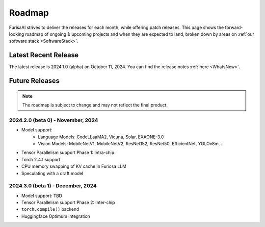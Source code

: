 .. _Roadmap:

==================================================
Roadmap
==================================================

FurisaAI strives to deliver the releases for each month, while offering patch releases.
This page shows the forward-looking roadmap of ongoing & upcoming projects
and when they are expected to land, broken down by areas on :ref:`our software stack <SoftwareStack>`.

**************************************
Latest Recent Release
**************************************

The latest release is 2024.1.0 (alpha) on October 11, 2024.
You can find the release notes :ref:`here <WhatsNew>`.

**************************************
Future Releases
**************************************

.. note::

   The roadmap is subject to change and may not reflect the final product.


2024.2.0 (beta 0) - November, 2024
==========================================
* Model support:
   * Language Models: CodeLLaaMA2, Vicuna, Solar, EXAONE-3.0
   * Vision Models: MobileNetV1, MobileNetV2, ResNet152, ResNet50, EfficientNet, YOLOv8m, ..
* Tensor Parallelism support Phase 1: Intra-chip
* Torch 2.4.1 support
* CPU memory swapping of KV cache in Furiosa LLM
* Speculating with a draft model


2024.3.0 (beta 1) - December, 2024
==========================================
* Model support: TBD
* Tensor Parallelism support Phase 2: Inter-chip
* ``torch.compile()`` backend
* Huggingface Optimum integration

